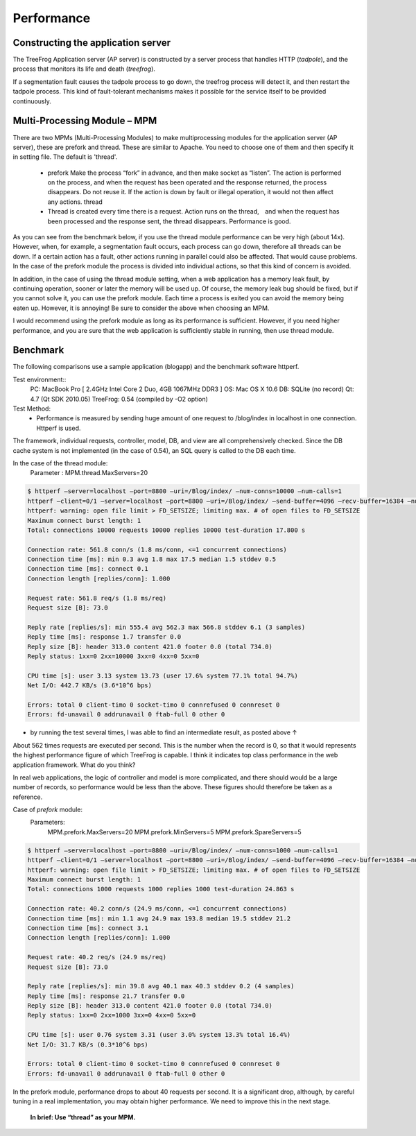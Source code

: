 
.. _performance:

===========
Performance
===========

Constructing the application server
-----------------------------------

The TreeFrog Application server (AP server) is constructed by a server process that handles HTTP (*tadpole*), and the process that monitors its life and death (*treefrog*).

If a segmentation fault causes the tadpole process to go down, the treefrog process will detect it, and then restart the tadpole process. This kind of fault-tolerant mechanisms makes it possible for the service itself to be provided continuously.
 

Multi-Processing Module – MPM
-----------------------------

There are two MPMs (Multi-Processing Modules) to make multiprocessing modules for the application server (AP server), these are prefork and thread. These are similar to Apache.  You need to choose one of them and then specify it in setting file.  The default is 'thread'.

  + prefork
    Make the process “fork” in advance, and then make socket as “listen”.  The action is performed on the process, and when the request has been operated and the response returned, the process disappears.  Do not reuse it.  If the action is down by fault or illegal operation, it would not then affect any actions.
    thread
  + Thread is created every time there is a request. Action runs on the thread,　and when the request has been processed and the response sent, the thread disappears. Performance is good.

As you can see from the benchmark below, if you use the thread module performance can be very high (about 14x).  However, when, for example, a segmentation fault occurs, each process can go down, therefore all threads can be down. If a certain action has a fault, other actions running in parallel could also be affected. That would cause problems. In the case of the prefork module the process is divided into individual actions, so that this kind of concern is avoided.

In addition, in the case of using the thread module setting, when a web application has a memory leak fault, by continuing operation, sooner or later the memory will be used up. Of course, the memory leak bug should be fixed, but if you cannot solve it, you can use the prefork module. Each time a process is exited you can avoid the memory being eaten up. However, it is annoying!
Be sure to consider the above when choosing an MPM.

I would recommend using the prefork module as long as its performance is sufficient. However, if you need higher performance, and you are sure that the web application is sufficiently stable in running, then use thread module.

Benchmark
---------

The following comparisons use a sample application (blogapp) and the benchmark software httperf.

Test environment::
  PC: MacBook Pro  [ 2.4GHz Intel Core 2 Duo,  4GB 1067MHz DDR3 ]
  OS: Mac OS X 10.6
  DB: SQLite  (no record)
  Qt: 4.7  (Qt SDK 2010.05)
  TreeFrog: 0.54  (compiled by -O2 option)

Test Method:
  - Performance is measured by sending huge amount of one request to /blog/index in localhost in one connection. Httperf is used.

The framework, individual requests, controller, model, DB, and view are all comprehensively checked. Since the DB cache system is not implemented (in the case of 0.54), an SQL query is called to the DB each time. 

In the case of  the thread module:
    Parameter :  MPM.thread.MaxServers=20

.. code-block:: bash
  
  $ httperf –server=localhost –port=8800 –uri=/Blog/index/ –num-conns=10000 –num-calls=1
  httperf –client=0/1 –server=localhost –port=8800 –uri=/Blog/index/ –send-buffer=4096 –recv-buffer=16384 –num-conns=10000 –num-calls=1
  httperf: warning: open file limit > FD_SETSIZE; limiting max. # of open files to FD_SETSIZE
  Maximum connect burst length: 1
  Total: connections 10000 requests 10000 replies 10000 test-duration 17.800 s

  Connection rate: 561.8 conn/s (1.8 ms/conn, <=1 concurrent connections)
  Connection time [ms]: min 0.3 avg 1.8 max 17.5 median 1.5 stddev 0.5
  Connection time [ms]: connect 0.1
  Connection length [replies/conn]: 1.000

  Request rate: 561.8 req/s (1.8 ms/req)
  Request size [B]: 73.0

  Reply rate [replies/s]: min 555.4 avg 562.3 max 566.8 stddev 6.1 (3 samples)
  Reply time [ms]: response 1.7 transfer 0.0
  Reply size [B]: header 313.0 content 421.0 footer 0.0 (total 734.0)
  Reply status: 1xx=0 2xx=10000 3xx=0 4xx=0 5xx=0

  CPU time [s]: user 3.13 system 13.73 (user 17.6% system 77.1% total 94.7%)
  Net I/O: 442.7 KB/s (3.6*10^6 bps)

  Errors: total 0 client-timo 0 socket-timo 0 connrefused 0 connreset 0
  Errors: fd-unavail 0 addrunavail 0 ftab-full 0 other 0


- by running the test several times, I was able to find an intermediate result, as posted above ↑

About 562 times requests are executed per second. This is the number when the record is 0, so that it would represents the highest performance figure of which TreeFrog is capable. I think it indicates top class performance in the web application framework.  What do you think?

In real web applications, the logic of controller and model is more complicated, and there should would be a large number of records, so performance would be less than the above. These figures should therefore be taken as a reference.

Case of *prefork* module:
  Parameters:
    MPM.prefork.MaxServers=20
    MPM.prefork.MinServers=5
    MPM.prefork.SpareServers=5

.. code-block:: bash
  
  $ httperf –server=localhost –port=8800 –uri=/Blog/index/ –num-conns=1000 –num-calls=1
  httperf –client=0/1 –server=localhost –port=8800 –uri=/Blog/index/ –send-buffer=4096 –recv-buffer=16384 –num-conns=1000 –num-calls=1
  httperf: warning: open file limit > FD_SETSIZE; limiting max. # of open files to FD_SETSIZE
  Maximum connect burst length: 1
  Total: connections 1000 requests 1000 replies 1000 test-duration 24.863 s

  Connection rate: 40.2 conn/s (24.9 ms/conn, <=1 concurrent connections)
  Connection time [ms]: min 1.1 avg 24.9 max 193.8 median 19.5 stddev 21.2
  Connection time [ms]: connect 3.1
  Connection length [replies/conn]: 1.000

  Request rate: 40.2 req/s (24.9 ms/req)
  Request size [B]: 73.0

  Reply rate [replies/s]: min 39.8 avg 40.1 max 40.3 stddev 0.2 (4 samples)
  Reply time [ms]: response 21.7 transfer 0.0
  Reply size [B]: header 313.0 content 421.0 footer 0.0 (total 734.0)
  Reply status: 1xx=0 2xx=1000 3xx=0 4xx=0 5xx=0

  CPU time [s]: user 0.76 system 3.31 (user 3.0% system 13.3% total 16.4%)
  Net I/O: 31.7 KB/s (0.3*10^6 bps)

  Errors: total 0 client-timo 0 socket-timo 0 connrefused 0 connreset 0
  Errors: fd-unavail 0 addrunavail 0 ftab-full 0 other 0

In the prefork module, performance drops to about 40 requests per second.  It is a significant drop, although, by careful tuning in a real implementation, you may obtain higher performance. We need to improve this in the next stage.

  **In brief: Use “thread” as your MPM.**
